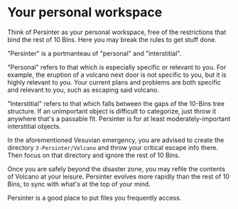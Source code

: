 * Your personal workspace

Think of Persinter as your personal workspace, free of the restrictions that bind the rest of 10 Bins.  Here you may break the rules to get stuff done.

"Persinter" is a portmanteau of "personal" and "interstitial".

"Personal" refers to that which is especially specific or relevant to you.  For example, the eruption of a volcano next door is not specific to you, but it is highly relevant to you.  Your current plans and problems are both specific and relevant to you, such as escaping said volcano.

"Interstitial" refers to that which falls between the gaps of the 10-Bins tree structure.  If an unimportant object is difficult to categorize, just throw it anywhere that's a passable fit.  Persinter is for at least moderately-important interstitial objects.

In the aforementioned Vesuvian emergency, you are advised to create the directory =3-Persinter/Volcano= and throw your critical escape info there.  Then focus on that directory and ignore the rest of 10 Bins.

Once you are safely beyond the disaster zone, you may refile the contents of Volcano at your leisure.  Persinter evolves more rapidly than the rest of 10 Bins, to sync with what's at the top of your mind.

Persinter is a good place to put files you frequently access.
